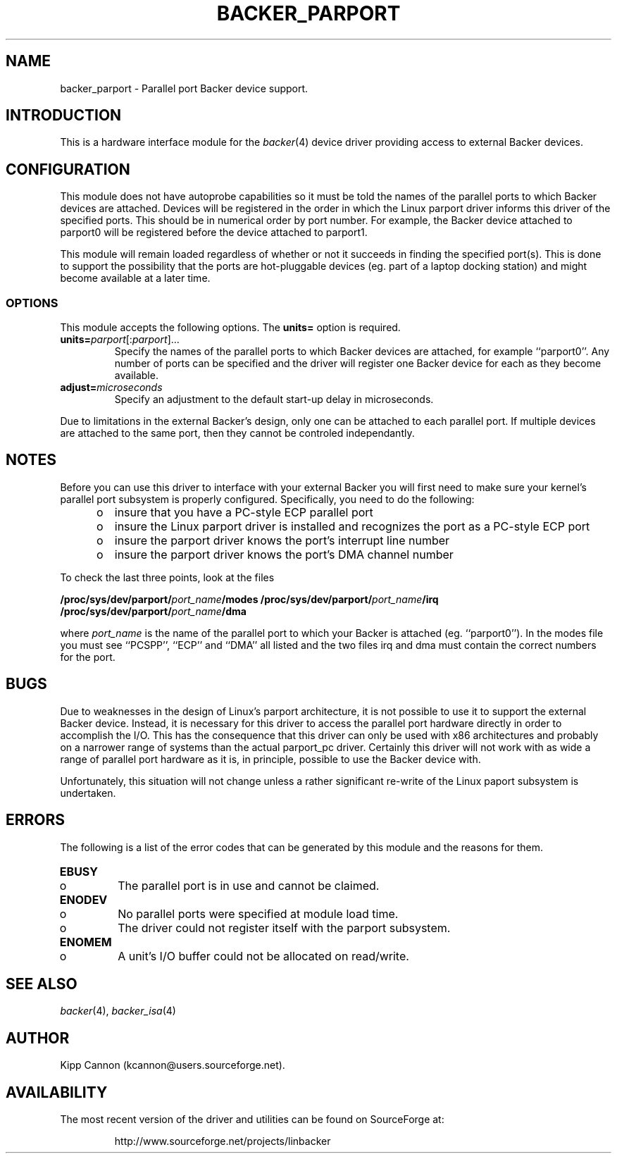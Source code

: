 .\" Copyright (c) 2001 Kipp Cannon (kcannon@users.sourceforge.net)
.\"
.\" This is free documentation; you can redistribute it and/or
.\" modify it under the terms of the GNU General Public License as
.\" published by the Free Software Foundation; either version 2 of
.\" the License, or (at your option) any later version.
.\"
.\" The GNU General Public License's references to "object code"
.\" and "executables" are to be interpreted as the output of any
.\" document formatting or typesetting system, including
.\" intermediate and printed output.
.\"
.\" This manual is distributed in the hope that it will be useful,
.\" but WITHOUT ANY WARRANTY; without even the implied warranty of
.\" MERCHANTABILITY or FITNESS FOR A PARTICULAR PURPOSE.  See the
.\" GNU General Public License for more details.
.\"
.\" You should have received a copy of the GNU General Public
.\" License along with this manual; if not, write to the Free
.\" Software Foundation, Inc., 675 Mass Ave, Cambridge, MA 02139,
.\" USA.
.\"
.TH BACKER_PARPORT 4 "November 23, 2002" "Linux" "Special Files"
.SH NAME
backer_parport \- Parallel port Backer device support.
.SH INTRODUCTION
This is a hardware interface module for the
.IR backer (4)
device driver providing access to external Backer devices.
.SH CONFIGURATION
This module does not have autoprobe capabilities so it must be told the
names of the parallel ports to which Backer devices are attached.  Devices
will be registered in the order in which the Linux parport driver informs
this driver of the specified ports.  This should be in numerical order by
port number.  For example, the Backer device attached to parport0 will be
registered before the device attached to parport1.
.PP
This module will remain loaded regardless of whether or not it succeeds in
finding the specified port(s).  This is done to support the possibility
that the ports are hot-pluggable devices (eg. part of a laptop docking
station) and might become available at a later time.
.SS OPTIONS
This module accepts the following options.  The \fBunits=\fP option is
required.
.TP
\fBunits=\fP\fIparport\fP[:\fIparport\fP]...
Specify the names of the parallel ports to which Backer devices are
attached, for example ``parport0''.  Any number of ports can be specified
and the driver will register one Backer device for each as they become
available.
.TP
\fBadjust=\fP\fImicroseconds\fP
Specify an adjustment to the default start-up delay in microseconds.
.PP
Due to limitations in the external Backer's design, only one can be
attached to each parallel port.  If multiple devices are attached to the
same port, then they cannot be controled independantly.
.SH NOTES
Before you can use this driver to interface with your external Backer you
will first need to make sure your kernel's parallel port subsystem is
properly configured.  Specifically, you need to do the following:
.PD 0
.RS +0.5i
.TP 2
o
insure that you have a PC-style ECP parallel port
.TP 2
o
insure the Linux parport driver is installed and recognizes the port as a
PC-style ECP port
.TP 2
o
insure the parport driver knows the port's interrupt line number
.TP 2
o
insure the parport driver knows the port's DMA channel number
.RE
.PD 1
.PP
To check the last three points, look at the files

\fB/proc/sys/dev/parport/\fP\fIport_name\fP\fB/modes\fP
\fB/proc/sys/dev/parport/\fP\fIport_name\fP\fB/irq\fP
\fB/proc/sys/dev/parport/\fP\fIport_name\fP\fB/dma\fP

where \fIport_name\fP is the name of the parallel port to which your Backer
is attached (eg. ``parport0'').  In the modes file you must see ``PCSPP'',
``ECP'' and ``DMA'' all listed and the two files irq and dma must contain
the correct numbers for the port.
.SH BUGS
Due to weaknesses in the design of Linux's parport architecture, it is not
possible to use it to support the external Backer device.  Instead, it is
necessary for this driver to access the parallel port hardware directly in
order to accomplish the I/O.  This has the consequence that this driver can
only be used with x86 architectures and probably on a narrower range of
systems than the actual parport_pc driver.  Certainly this driver will not
work with as wide a range of parallel port hardware as it is, in principle,
possible to use the Backer device with.
.PP
Unfortunately, this situation will not change unless a rather significant
re-write of the Linux paport subsystem is undertaken.
.SH ERRORS
The following is a list of the error codes that can be generated by this
module and the reasons for them.
.IP \fBEBUSY\fP
.PD 0
.RS +0.5i
.TP 2
o
The parallel port is in use and cannot be claimed.
.RE
.PD 1
.IP \fBENODEV\fP
.PD 0
.RS +0.5i
.TP 2
o
No parallel ports were specified at module load time.
.RE
.RS +0.5i
.TP 2
o
The driver could not register itself with the parport subsystem.
.RE
.PD 1
.IP \fBENOMEM\fP
.PD 0
.RS +0.5i
.TP 2
o
A unit's I/O buffer could not be allocated on read/write.
.RE
.PD 1
.SH "SEE ALSO"
.IR backer (4),
.IR backer_isa (4)
.SH AUTHOR
Kipp Cannon (kcannon@users.sourceforge.net).
.SH AVAILABILITY
The most recent version of the driver and utilities can be found on
SourceForge at:
.RS
.sp
http://www.sourceforge.net/projects/linbacker
.sp
.RE
.TE

